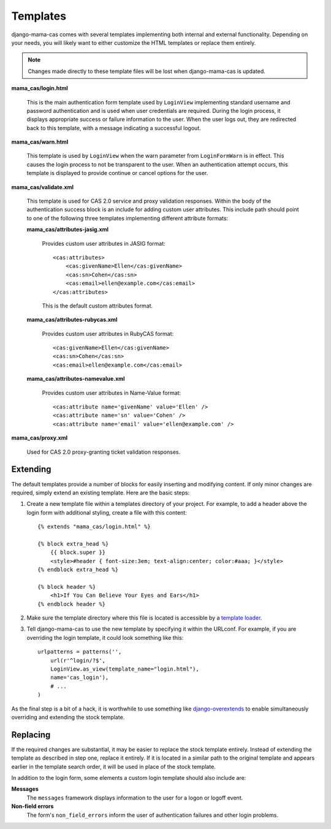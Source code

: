 .. _templates:

Templates
=========

django-mama-cas comes with several templates implementing both internal and
external functionality. Depending on your needs, you will likely want to
either customize the HTML templates or replace them entirely.

.. note::

   Changes made directly to these template files will be lost when
   django-mama-cas is updated.

**mama_cas/login.html**

   This is the main authentication form template used by ``LoginView``
   implementing standard username and password authentication and is used when
   user credentials are required. During the login process, it displays
   appropriate success or failure information to the user. When the user logs
   out, they are redirected back to this template, with a message indicating
   a successful logout.

**mama_cas/warn.html**

   This template is used by ``LoginView`` when the warn parameter from
   ``LoginFormWarn`` is in effect. This causes the login process to not be
   transparent to the user. When an authentication attempt occurs, this
   template is displayed to provide continue or cancel options for the user.

**mama_cas/validate.xml**

   This template is used for CAS 2.0 service and proxy validation responses.
   Within the body of the authentication success block is an include for
   adding custom user attributes. This include path should point to one of
   the following three templates implementing different attribute formats:

   **mama_cas/attributes-jasig.xml**

      Provides custom user attributes in JASIG format::

         <cas:attributes>
             <cas:givenName>Ellen</cas:givenName>
             <cas:sn>Cohen</cas:sn>
             <cas:email>ellen@example.com</cas:email>
         </cas:attributes>

      This is the default custom attributes format.

   **mama_cas/attributes-rubycas.xml**

      Provides custom user attributes in RubyCAS format::

         <cas:givenName>Ellen</cas:givenName>
         <cas:sn>Cohen</cas:sn>
         <cas:email>ellen@example.com</cas:email>

   **mama_cas/attributes-namevalue.xml**

      Provides custom user attributes in Name-Value format::

         <cas:attribute name='givenName' value='Ellen' />
         <cas:attribute name='sn' value='Cohen' />
         <cas:attribute name='email' value='ellen@example.com' />

**mama_cas/proxy.xml**

   Used for CAS 2.0 proxy-granting ticket validation responses.

Extending
---------

The default templates provide a number of blocks for easily inserting and
modifying content. If only minor changes are required, simply extend an
existing template. Here are the basic steps:

#. Create a new template file within a templates directory of your project.
   For example, to add a header above the login form with additional styling,
   create a file with this content::

      {% extends "mama_cas/login.html" %}

      {% block extra_head %}
          {{ block.super }}
          <style>#header { font-size:3em; text-align:center; color:#aaa; }</style>
      {% endblock extra_head %}

      {% block header %}
          <h1>If You Can Believe Your Eyes and Ears</h1>
      {% endblock header %}

#. Make sure the template directory where this file is located is accessible
   by a `template loader`_.

#. Tell django-mama-cas to use the new template by specifying it within the
   URLconf. For example, if you are overriding the login template, it could
   look something like this::

      urlpatterns = patterns('',
          url(r'^login/?$',
          LoginView.as_view(template_name="login.html"),
          name='cas_login'),
          # ...
      )

As the final step is a bit of a hack, it is worthwhile to use something like
`django-overextends`_ to enable simultaneously overriding and extending the
stock template.

.. _template loader: https://docs.djangoproject.com/en/dev/ref/templates/api/#loading-templates
.. _django-overextends: https://github.com/stephenmcd/django-overextends

Replacing
---------

If the required changes are substantial, it may be easier to replace the stock
template entirely. Instead of extending the template as described in step one,
replace it entirely. If it is located in a similar path to the original
template and appears earlier in the template search order, it will be used
in place of the stock template.

In addition to the login form, some elements a custom login template should
also include are:

**Messages**
   The ``messages`` framework displays information to the user for a logon or
   logoff event.

**Non-field errors**
   The form's ``non_field_errors`` inform the user of authentication failures
   and other login problems.
